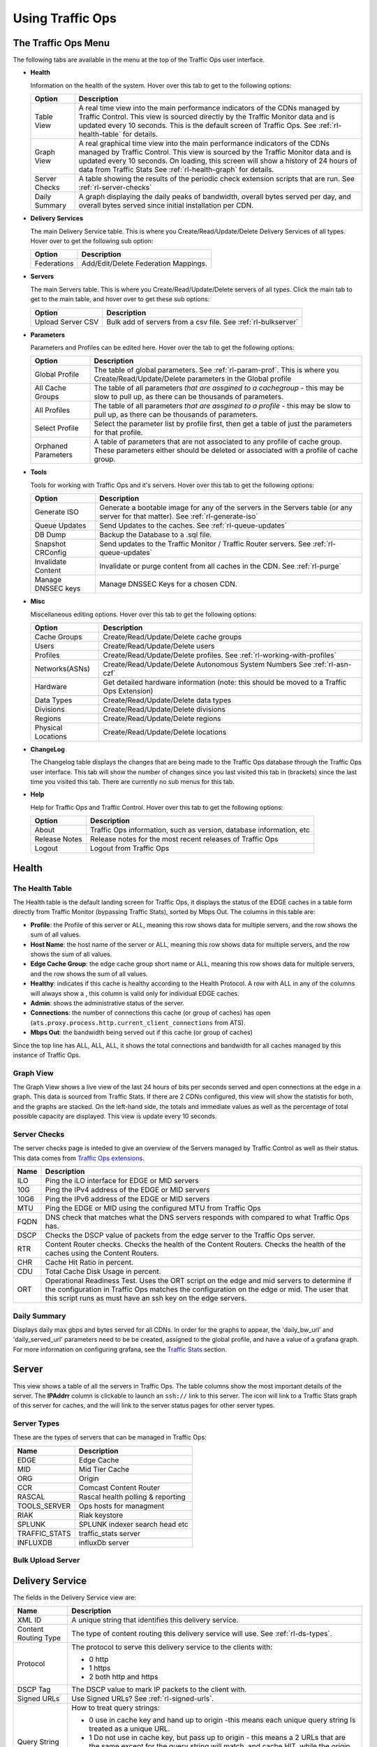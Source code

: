 ..
.. Copyright 2015 Comcast Cable Communications Management, LLC
..
.. Licensed under the Apache License, Version 2.0 (the "License");
.. you may not use this file except in compliance with the License.
.. You may obtain a copy of the License at
..
..     http://www.apache.org/licenses/LICENSE-2.0
..
.. Unless required by applicable law or agreed to in writing, software
.. distributed under the License is distributed on an "AS IS" BASIS,
.. WITHOUT WARRANTIES OR CONDITIONS OF ANY KIND, either express or implied.
.. See the License for the specific language governing permissions and
.. limitations under the License.
..

.. |graph| image:: ../../../traffic_ops/app/public/images/graph.png
.. |info| image:: ../../../traffic_ops/app/public/images/info.png
.. |checkmark| image:: ../../../traffic_ops/app/public/images/good.png
.. |X| image:: ../../../traffic_ops/app/public/images/bad.png
.. |clock| image:: ../../../traffic_ops/app/public/images/clock-black.png

Using Traffic Ops
%%%%%%%%%%%%%%%%%


The Traffic Ops Menu
====================

.. image:: 12m.png

The following tabs are available in the menu at the top of the Traffic Ops user interface.

.. index::
  Health Tab

* **Health**

  Information on the health of the system. Hover over this tab to get to the following options:

  +---------------+------------------------------------------------------------------------------------------------------------------------------------+
  |     Option    |                                                            Description                                                             |
  +===============+====================================================================================================================================+
  | Table View    | A real time view into the main performance indicators of the CDNs managed by Traffic Control.                                      |
  |               | This view is sourced directly by the Traffic Monitor data and is updated every 10 seconds.                                         |
  |               | This is the default screen of Traffic Ops.                                                                                         |
  |               | See :ref:`rl-health-table` for details.                                                                                            |
  +---------------+------------------------------------------------------------------------------------------------------------------------------------+
  | Graph View    | A real graphical time view into the main performance indicators of the CDNs managed by Traffic Control.                            |
  |               | This view is sourced by the Traffic Monitor data and is updated every 10 seconds.                                                  |
  |               | On loading, this screen will show a history of 24 hours of data from Traffic Stats                                                 |
  |               | See :ref:`rl-health-graph` for details.                                                                                            |
  +---------------+------------------------------------------------------------------------------------------------------------------------------------+
  | Server Checks | A table showing the results of the periodic check extension scripts that are run. See :ref:`rl-server-checks`                      |
  +---------------+------------------------------------------------------------------------------------------------------------------------------------+
  | Daily Summary | A graph displaying the daily peaks of bandwidth, overall bytes served per day, and overall bytes served since initial installation |
  |               | per CDN.                                                                                                                           |
  +---------------+------------------------------------------------------------------------------------------------------------------------------------+

* **Delivery Services**

  The main Delivery Service table. This is where you Create/Read/Update/Delete Delivery Services of all types. Hover over to get the following sub option:

  +-------------+--------------------------------------+
  |    Option   |             Description              |
  +=============+======================================+
  | Federations | Add/Edit/Delete Federation Mappings. |
  +-------------+--------------------------------------+

* **Servers**

  The main Servers table. This is where you Create/Read/Update/Delete servers of all types.  Click the main tab to get to the main table, and hover over to get these sub options:

  +-------------------+------------------------------------------------------------------------------------------+
  |       Option      |                                       Description                                        |
  +===================+==========================================================================================+
  | Upload Server CSV | Bulk add of servers from a csv file. See :ref:`rl-bulkserver`                            |
  +-------------------+------------------------------------------------------------------------------------------+

* **Parameters**

  Parameters and Profiles can be edited here. Hover over the tab to get the following options:

  +---------------------+---------------------------------------------------------------------------------------------------------------------------------------------------------------------+
  |        Option       |                                                                             Description                                                                             |
  +=====================+=====================================================================================================================================================================+
  | Global Profile      | The table of global parameters. See :ref:`rl-param-prof`. This is where you Create/Read/Update/Delete parameters in the Global profile                              |
  +---------------------+---------------------------------------------------------------------------------------------------------------------------------------------------------------------+
  | All Cache Groups    | The table of all parameters *that are assgined to a cachegroup* - this may be slow to pull up, as there can be thousands of parameters.                             |
  +---------------------+---------------------------------------------------------------------------------------------------------------------------------------------------------------------+
  | All Profiles        | The table of all parameters *that are assgined to a profile* - this may be slow to pull up, as there can be thousands of parameters.                                |
  +---------------------+---------------------------------------------------------------------------------------------------------------------------------------------------------------------+
  | Select Profile      | Select the parameter list by profile first, then get a table of just the parameters for that profile.                                                               |
  +---------------------+---------------------------------------------------------------------------------------------------------------------------------------------------------------------+
  | Orphaned Parameters | A table of parameters that are not associated to any profile of cache group. These parameters either should be deleted or associated with a profile of cache group. |
  +---------------------+---------------------------------------------------------------------------------------------------------------------------------------------------------------------+

* **Tools**

  Tools for working with Traffic Ops and it's servers. Hover over this tab to get the following options:

  +--------------------+-----------------------------------------------------------------------------------------------------------------------------------+
  |       Option       |                                                            Description                                                            |
  +====================+===================================================================================================================================+
  | Generate ISO       | Generate a bootable image for any of the servers in the Servers table (or any server for that matter). See :ref:`rl-generate-iso` |
  +--------------------+-----------------------------------------------------------------------------------------------------------------------------------+
  | Queue Updates      | Send Updates to the caches. See :ref:`rl-queue-updates`                                                                           |
  +--------------------+-----------------------------------------------------------------------------------------------------------------------------------+
  | DB Dump            | Backup the Database to a .sql file.                                                                                               |
  +--------------------+-----------------------------------------------------------------------------------------------------------------------------------+
  | Snapshot CRConfig  | Send updates to the Traffic Monitor / Traffic Router servers.  See :ref:`rl-queue-updates`                                        |
  +--------------------+-----------------------------------------------------------------------------------------------------------------------------------+
  | Invalidate Content | Invalidate or purge content from all caches in the CDN. See :ref:`rl-purge`                                                       |
  +--------------------+-----------------------------------------------------------------------------------------------------------------------------------+
  | Manage DNSSEC keys | Manage DNSSEC Keys for a chosen CDN.                                                                                              |
  +--------------------+-----------------------------------------------------------------------------------------------------------------------------------+


* **Misc**

  Miscellaneous editing options. Hover over this tab to get the following options:

  +--------------------+-------------------------------------------------------------------------------------------+
  |       Option       |                                        Description                                        |
  +====================+===========================================================================================+
  | Cache Groups       | Create/Read/Update/Delete cache groups                                                    |
  +--------------------+-------------------------------------------------------------------------------------------+
  | Users              | Create/Read/Update/Delete users                                                           |
  +--------------------+-------------------------------------------------------------------------------------------+
  | Profiles           | Create/Read/Update/Delete profiles. See :ref:`rl-working-with-profiles`                   |
  +--------------------+-------------------------------------------------------------------------------------------+
  | Networks(ASNs)     | Create/Read/Update/Delete Autonomous System Numbers See :ref:`rl-asn-czf`                 |
  +--------------------+-------------------------------------------------------------------------------------------+
  | Hardware           | Get detailed hardware information (note: this should be moved to a Traffic Ops Extension) |
  +--------------------+-------------------------------------------------------------------------------------------+
  | Data Types         | Create/Read/Update/Delete data types                                                      |
  +--------------------+-------------------------------------------------------------------------------------------+
  | Divisions          | Create/Read/Update/Delete divisions                                                       |
  +--------------------+-------------------------------------------------------------------------------------------+
  | Regions            | Create/Read/Update/Delete regions                                                         |
  +--------------------+-------------------------------------------------------------------------------------------+
  | Physical Locations | Create/Read/Update/Delete locations                                                       |
  +--------------------+-------------------------------------------------------------------------------------------+

.. index::
  Change Log

* **ChangeLog**

  The Changelog table displays the changes that are being made to the Traffic Ops database through the Traffic Ops user interface. This tab will show the number of changes since you last visited this tab in (brackets) since the last time you visited this tab. There are currently no sub menus for this tab.


* **Help**

  Help for Traffic Ops and Traffic Control. Hover over this tab to get the following options:

  +---------------+---------------------------------------------------------------------+
  |     Option    |                             Description                             |
  +===============+=====================================================================+
  | About         | Traffic Ops information, such as version, database information, etc |
  +---------------+---------------------------------------------------------------------+
  | Release Notes | Release notes for the most recent releases of Traffic Ops           |
  +---------------+---------------------------------------------------------------------+
  | Logout        | Logout from Traffic Ops                                             |
  +---------------+---------------------------------------------------------------------+


.. index::
  Edge Health
  Health

Health
======

.. _rl-health-table:

The Health Table
++++++++++++++++
The Health table is the default landing screen for Traffic Ops, it displays the status of the EDGE caches in a table form directly from Traffic Monitor (bypassing Traffic Stats), sorted by Mbps Out. The columns in this table are:


* **Profile**: the Profile of this server or ALL, meaning this row shows data for multiple servers, and the row shows the sum of all values.
* **Host Name**: the host name of the server or ALL, meaning this row shows data for multiple servers, and the row shows the sum of all values.
* **Edge Cache Group**: the edge cache group short name or ALL, meaning this row shows data for multiple servers, and the row shows the sum of all values.
* **Healthy**: indicates if this cache is healthy according to the Health Protocol. A row with ALL in any of the columns will always show a |checkmark|, this column is valid only for individual EDGE caches.
* **Admin**: shows the administrative status of the server.
* **Connections**: the number of connections this cache (or group of caches) has open (``ats.proxy.process.http.current_client_connections`` from ATS).
* **Mbps Out**: the bandwidth being served out if this cache (or group of caches)

Since the top line has ALL, ALL, ALL, it shows the total connections and bandwidth for all caches managed by this instance of Traffic Ops.

.. _rl-health-graph:

Graph View
++++++++++
The Graph View shows a live view of the last 24 hours of bits per seconds served and open connections at the edge in a graph. This data is sourced from Traffic Stats. If there are 2 CDNs configured, this view will show the statistis for both, and the graphs are stacked. On the left-hand side, the totals and immediate values as well as the percentage of total possible capacity are displayed. This view is update every 10 seconds.


.. _rl-server-checks:

Server Checks
+++++++++++++
The server checks page is inteded to give an overview of the Servers managed by Traffic Control as well as their status. This data comes from `Traffic Ops extensions <traffic_ops_extensions.html>`_.

+------+-----------------------------------------------------------------------+
| Name |                 Description                                           |
+======+=======================================================================+
| ILO  | Ping the iLO interface for EDGE or MID servers                        |
+------+-----------------------------------------------------------------------+
| 10G  | Ping the IPv4 address of the EDGE or MID servers                      |
+------+-----------------------------------------------------------------------+
| 10G6 | Ping the IPv6 address of the EDGE or MID servers                      |
+------+-----------------------------------------------------------------------+
| MTU  | Ping the EDGE or MID using the configured MTU from Traffic Ops        |
+------+-----------------------------------------------------------------------+
| FQDN | DNS check that matches what the DNS servers responds with compared to |
|      | what Traffic Ops has.                                                 |
+------+-----------------------------------------------------------------------+
| DSCP | Checks the DSCP value of packets from the edge server to the Traffic  |
|      | Ops server.                                                           |
+------+-----------------------------------------------------------------------+
| RTR  | Content Router checks. Checks the health of the Content Routers.      |
|      | Checks the health of the caches using the Content Routers.            |
+------+-----------------------------------------------------------------------+
| CHR  | Cache Hit Ratio in percent.                                           |
+------+-----------------------------------------------------------------------+
| CDU  | Total Cache Disk Usage in percent.                                    |
+------+-----------------------------------------------------------------------+
| ORT  | Operational Readiness Test. Uses the ORT script on the edge and mid   |
|      | servers to determine if the configuration in Traffic Ops matches the  |
|      | configuration on the edge or mid. The user that this script runs as   |
|      | must have an ssh key on the edge servers.                             |
+------+-----------------------------------------------------------------------+

Daily Summary
+++++++++++++
Displays daily max gbps and bytes served for all CDNs.  In order for the graphs to appear, the 'daily_bw_url' and 'daily_served_url' parameters need to be be created, assigned to the global profile, and have a value of a grafana graph.  For more information on configuring grafana, see the `Traffic Stats <traffic_stats.html>`_  section.

.. _rl-server:

Server
======
This view shows a table of all the servers in Traffic Ops. The table columns show the most important details of the server. The **IPAddrr** column is clickable to launch an ``ssh://`` link to this server. The |graph| icon will link to a Traffic Stats graph of this server for caches, and the |info| will link to the server status pages for other server types.


Server Types
++++++++++++
These are the types of servers that can be managed in Traffic Ops:

+---------------+---------------------------------------------+
|      Name     |                 Description                 |
+===============+=============================================+
| EDGE          | Edge Cache                                  |
+---------------+---------------------------------------------+
| MID           | Mid Tier Cache                              |
+---------------+---------------------------------------------+
| ORG           | Origin                                      |
+---------------+---------------------------------------------+
| CCR           | Comcast Content Router                      |
+---------------+---------------------------------------------+
| RASCAL        | Rascal health polling & reporting           |
+---------------+---------------------------------------------+
| TOOLS_SERVER  | Ops hosts for managment                     |
+---------------+---------------------------------------------+
| RIAK          | Riak keystore                               |
+---------------+---------------------------------------------+
| SPLUNK        | SPLUNK indexer search head etc              |
+---------------+---------------------------------------------+
| TRAFFIC_STATS | traffic_stats server                        |
+---------------+---------------------------------------------+
| INFLUXDB      | influxDb server                             |
+---------------+---------------------------------------------+


.. index::
  Bulk Upload Server

.. _rl-bulkserver:

Bulk Upload Server
++++++++++++++++++



Delivery Service
================
The fields in the Delivery Service view are:

.. Sorry for the width of this table, don't know how to make the bullet lists work otherwise. Just set your monitor to 2560*1600, and put on your glasses.

+--------------------------------------------------+---------------------------------------------------------------------------------------------------------------------------------------------------------------------------------------------------------------------+
|                       Name                       |                                                                                                     Description                                                                                                     |
+==================================================+=====================================================================================================================================================================================================================+
| XML ID                                           | A unique string that identifies this delivery service.                                                                                                                                                              |
+--------------------------------------------------+---------------------------------------------------------------------------------------------------------------------------------------------------------------------------------------------------------------------+
| Content Routing Type                             | The type of content routing this delivery service will use. See :ref:`rl-ds-types`.                                                                                                                                 |
+--------------------------------------------------+---------------------------------------------------------------------------------------------------------------------------------------------------------------------------------------------------------------------+
| Protocol                                         | The protocol to serve this delivery service to the clients with:                                                                                                                                                    |
|                                                  |                                                                                                                                                                                                                     |
|                                                  | -  0 http                                                                                                                                                                                                           |
|                                                  | -  1 https                                                                                                                                                                                                          |
|                                                  | -  2 both http and https                                                                                                                                                                                            |
+--------------------------------------------------+---------------------------------------------------------------------------------------------------------------------------------------------------------------------------------------------------------------------+
| DSCP Tag                                         | The DSCP value to mark IP packets to the client with.                                                                                                                                                               |
+--------------------------------------------------+---------------------------------------------------------------------------------------------------------------------------------------------------------------------------------------------------------------------+
| Signed URLs                                      | Use Signed URLs? See :ref:`rl-signed-urls`.                                                                                                                                                                         |
+--------------------------------------------------+---------------------------------------------------------------------------------------------------------------------------------------------------------------------------------------------------------------------+
| Query String Handling                            | How to treat query strings:                                                                                                                                                                                         |
|                                                  |                                                                                                                                                                                                                     |
|                                                  | - 0 use in cache key and hand up to origin -this means each unique query string Is treated as a unique URL.                                                                                                         |
|                                                  | - 1 Do not use in cache key, but pass up to origin - this means a 2 URLs that are the same except for the query string will match, and cache HIT, while the origin still sees original query string in the request. |
|                                                  | - 2 Drop at edge - this means a 2 URLs that are the same except for  the query string will match, and cache HIT, while the origin will not see original query string in the request.                                |
+--------------------------------------------------+---------------------------------------------------------------------------------------------------------------------------------------------------------------------------------------------------------------------+
| Geo Limit?                                       | Some services are intended to be limited by geography. The possible settings are are:                                                                                                                               |
|                                                  |                                                                                                                                                                                                                     |
|                                                  | - None - Do not limit by geography.                                                                                                                                                                                 |
|                                                  | - CZF only - If the requesting IP is not in the Coverage Zone File, do not serve the request.                                                                                                                       |
|                                                  | - CZF + US - If the requesting IP is not in the Coverage Zone File or not in the United States, do not serve the request.                                                                                           |
+--------------------------------------------------+---------------------------------------------------------------------------------------------------------------------------------------------------------------------------------------------------------------------+
| Geo Limit Redirect URL                           | (for HTTP routed delivery services only) This is the URL Traffic Router will redirect to when Geo Limit Failure. See :ref:`geolimit-failure-redirect-feature`                                                       |
+--------------------------------------------------+---------------------------------------------------------------------------------------------------------------------------------------------------------------------------------------------------------------------+
| Bypass FQDN                                      | (for HTTP routed delivery services only) This is the FQDN Traffic Router will redirect to (with the same path) when the max Bps or Max Tps for this deliveryservice are exceeded.                                   |
+--------------------------------------------------+---------------------------------------------------------------------------------------------------------------------------------------------------------------------------------------------------------------------+
| Bypass Ipv4                                      | (For DNS routed delivery services only) This is the address to respond to A requests with when the the max Bps or Max Tps for this delivery service are exceeded.                                                   |
+--------------------------------------------------+---------------------------------------------------------------------------------------------------------------------------------------------------------------------------------------------------------------------+
| Bypass IPv6                                      | (For DNS routed delivery services only) This is the address to respond to AAAA requests with when the the max Bps or Max Tps for this delivery service are exceeded.                                                |
+--------------------------------------------------+---------------------------------------------------------------------------------------------------------------------------------------------------------------------------------------------------------------------+
| IPv6 Routing Enabled?                            | When set to yes, the Traffic Router will respond to AAAA DNS requests for the tr. and edge. names of this delivery service. Otherwise, only A records will be served.                                               |
+--------------------------------------------------+---------------------------------------------------------------------------------------------------------------------------------------------------------------------------------------------------------------------+
| Range Request Handling                           | (experimental)  How to treat range requests:                                                                                                                                                                        |
|                                                  |                                                                                                                                                                                                                     |
|                                                  | - 0 Do not cache (ranges requested from files taht are already cached due to a non range request will be a HIT)                                                                                                     |
|                                                  | - 1 Use the `background_fetch <https://docs.trafficserver.apache.org/en/latest/admin-guide/plugins/background_fetch.en.html>`_ plugin.                                                                              |
|                                                  | - 2 Use the cache_range_requests plugin.                                                                                                                                                                            |
+--------------------------------------------------+---------------------------------------------------------------------------------------------------------------------------------------------------------------------------------------------------------------------+
| Delivery Service DNS TTL                         | The Time To Live on the DNS record for the Traffic Router A and AAAA records (``tr.<deliveryservice>.<cdn-domain>``) for a HTTP delivery service *or* for the A and                                                 |
|                                                  | AAAA records of the edge name (``edge.<deliveryservice>.<cdn-domain>``).                                                                                                                                            |
+--------------------------------------------------+---------------------------------------------------------------------------------------------------------------------------------------------------------------------------------------------------------------------+
| Origin Server Base URL                           | The Origin Server's base URL. This includes the protocol (http or https). Example: ``http://movies.origin.com``                                                                                                     |
+--------------------------------------------------+---------------------------------------------------------------------------------------------------------------------------------------------------------------------------------------------------------------------+
| Use Multi Site Origin Feature                    | Enable the Multi Site Origin feature for this delivery service. See :ref:`rl-multi-site-origin`                                                                                                                     |
+--------------------------------------------------+---------------------------------------------------------------------------------------------------------------------------------------------------------------------------------------------------------------------+
| Multi Site Origin Algorithm                      | - 1 Consistent Hash spreads requests across multiple parents simultaneously based on hash of content URL.
                                                                 |
|                                                  | - 2 Strict Round Robin spreads requests across multiple parents simultaneously based on order of requests.
                                                                 |
|                                                  | - 3 IP Based Round Robin spreads requests across multiple parents simultaneously based on order of requests, but ensures that requests from the same IP always go to the same parent if available.                  |
|                                                  | - 4 Latched uses only a single parent at any given time and switches to a new parent only if the current parent fails.                                                                                              |
+--------------------------------------------------+---------------------------------------------------------------------------------------------------------------------------------------------------------------------------------------------------------------------+
| CCR profile                                      | The Traffic Router  profile for this delivery service. See :ref:`rl-ccr-profile`.                                                                                                                                   |
+--------------------------------------------------+---------------------------------------------------------------------------------------------------------------------------------------------------------------------------------------------------------------------+
| Maximum Bits per Second allowed globally         | The maximum bits per second this delivery service can serve across all EDGE caches before traffic will be diverted to the bypass destination. For a DNS delivery service, the Bypass Ipv4 or Ipv6  will be used     |
|                                                  | (depending on whether this was a A or AAAA request), and for HTTP delivery services the Bypass FQDN will be used.                                                                                                   |
+--------------------------------------------------+---------------------------------------------------------------------------------------------------------------------------------------------------------------------------------------------------------------------+
| Maximum Transactions per Second allowed globally | The maximum transactions per se this delivery service can serve across all EDGE caches before traffic will be diverted to the bypass destination. For a DNS delivery service, the Bypass Ipv4 or Ipv6  will be used |
|                                                  | (depending on whether this was a A or AAAA request), and for HTTP delivery services the Bypass FQDN will be used.                                                                                                   |
+--------------------------------------------------+---------------------------------------------------------------------------------------------------------------------------------------------------------------------------------------------------------------------+
| Geo Miss Default Latitude                        | Default Latitude for this delivery service. When client localization fails for bot Coverage Zone and Geo Lookup, this the client will be routed as if it was at this lat.                                           |
+--------------------------------------------------+---------------------------------------------------------------------------------------------------------------------------------------------------------------------------------------------------------------------+
| Geo Miss Default Longitude                       | Default Longitude for this delivery service. When client localization fails for bot Coverage Zone and Geo Lookup, this the client will be routed as if it was at this long.                                         |
+--------------------------------------------------+---------------------------------------------------------------------------------------------------------------------------------------------------------------------------------------------------------------------+
| Edge Header Rewrite Rules                        | Header Rewrite rules to apply for this delivery service at the EDGE tier. See :ref:`rl-header-rewrite`. [1]_                                                                                                        |
+--------------------------------------------------+---------------------------------------------------------------------------------------------------------------------------------------------------------------------------------------------------------------------+
| Mid Header Rewrite Rules                         | Header Rewrite rules to apply for this delivery service at the MID tier. See :ref:`rl-header-rewrite`. [1]_                                                                                                         |
+--------------------------------------------------+---------------------------------------------------------------------------------------------------------------------------------------------------------------------------------------------------------------------+
| Regex Remap Expression                           | Regex Remap rule to apply to this delivery service at the Edge tier. See `ATS documentation on regex_remap <https://docs.trafficserver.apache.org/en/latest/admin-guide/plugins/regex_remap.en.html>`_. [1]_        |
+--------------------------------------------------+---------------------------------------------------------------------------------------------------------------------------------------------------------------------------------------------------------------------+
| Cache URL expression                             | Cache URL rule to apply to this delivery service. See `ATS documentation on cacheurl <https://docs.trafficserver.apache.org/en/latest/admin-guide/plugins/cacheurl.en.html>`_. [1]_                                 |
+--------------------------------------------------+---------------------------------------------------------------------------------------------------------------------------------------------------------------------------------------------------------------------+
| Raw remap text                                   | For HTTP and DNS deliveryservices, this will get added to the end of the remap line on the cache verbatim. For ANY_MAP deliveryservices this is the remap line. [1]_                                                |
+--------------------------------------------------+---------------------------------------------------------------------------------------------------------------------------------------------------------------------------------------------------------------------+
| Long Description                                 | Long description for this delivery service. To be consumed from the APIs by downstream tools (Portal).                                                                                                              |
+--------------------------------------------------+---------------------------------------------------------------------------------------------------------------------------------------------------------------------------------------------------------------------+
| Customer                                         | Customer description for this delivery service. To be consumed from the APIs by downstream tools (Portal).                                                                                                          |
+--------------------------------------------------+---------------------------------------------------------------------------------------------------------------------------------------------------------------------------------------------------------------------+
| Service                                          | Service description for this delivery service. To be consumed from the APIs by downstream tools (Portal).                                                                                                           |
+--------------------------------------------------+---------------------------------------------------------------------------------------------------------------------------------------------------------------------------------------------------------------------+
| Info URL                                         | Info URL  for this delivery service. To be consumed from the APIs by downstream tools (Portal).                                                                                                                     |
+--------------------------------------------------+---------------------------------------------------------------------------------------------------------------------------------------------------------------------------------------------------------------------+
| Check Path                                       | A path (ex: /crossdomain.xml) to verify the connection to the origin server with. This can be used by Check Extension scripts to do periodic health checks against the delivery service.                            |
+--------------------------------------------------+---------------------------------------------------------------------------------------------------------------------------------------------------------------------------------------------------------------------+
| Origin Shield (Pipe Delimited String)            | Experimental. Origin Shield string.                                                                                                                                                                                 |
+--------------------------------------------------+---------------------------------------------------------------------------------------------------------------------------------------------------------------------------------------------------------------------+
| Active                                           | When this is set to no Traffic Router will not serve DNS or HTTP responses for this delivery service.                                                                                                               |
+--------------------------------------------------+---------------------------------------------------------------------------------------------------------------------------------------------------------------------------------------------------------------------+
| Last Updated                                     | (Read Only) The last time this delivery service was updated.                                                                                                                                                        |
+--------------------------------------------------+---------------------------------------------------------------------------------------------------------------------------------------------------------------------------------------------------------------------+
| Number of edges assigned                         | (Read Only - change by clicking the **Server Assignments** button at the bottom) The number of EDGE caches assigned to this delivery service. See :ref:`rl-assign-edges`.                                           |
+--------------------------------------------------+---------------------------------------------------------------------------------------------------------------------------------------------------------------------------------------------------------------------+
| Number of static DNS entries                     | (Read Only - change by clicking the **Static DNS** button at the bottom) The number of static DNS entries for this delivery service. See :ref:`rl-static-dns`.                                                      |
+--------------------------------------------------+---------------------------------------------------------------------------------------------------------------------------------------------------------------------------------------------------------------------+
| Example delivery URL                             | (Read Only) An example of how the delivery URL may start. This could be multiple rows if multiple HOST_REGEXP entries have been entered.                                                                            |
+--------------------------------------------------+---------------------------------------------------------------------------------------------------------------------------------------------------------------------------------------------------------------------+
| Regular expressions for this delivery service    | A subtable of the regular expressions to use when routing traffic for this delivery service. See :ref:`rl-ds-regexp`.                                                                                               |
+--------------------------------------------------+---------------------------------------------------------------------------------------------------------------------------------------------------------------------------------------------------------------------+

.. [1] These fields are not validated by Traffic Ops to be correct syntactically, and can cause Traffic Server to not start if invalid. Please use with caution.


.. index::
  Delivery Service Type

.. _rl-ds-types:

Delivery Service Types
++++++++++++++++++++++
One of the most important settings when creating the delivery service is the selection of the delivery service *type*. This type determines the routing method and the primary storage for the delivery service.

+-----------------+------------------------------------------------------------------------------------------------------------------------------------------------------------------------------------------------------------------------------------------------------------------------------------------------------------------------------+
|       Name      |                                                                                                                                                         Description                                                                                                                                                          |
+=================+==============================================================================================================================================================================================================================================================================================================================+
| HTTP            | HTTP Content Routing  - The Traffic Router DNS auth server returns its own IP address on DNS queries, and the client gets redirected to a specific cache                                                                                                                                                                     |
|                 | in the nearest cache group using HTTP 302.  Use this for long sessions like HLS/HDS/Smooth live streaming, where a longer setup time is not a.                                                                                                                                                                               |
|                 | problem.                                                                                                                                                                                                                                                                                                                     |
+-----------------+------------------------------------------------------------------------------------------------------------------------------------------------------------------------------------------------------------------------------------------------------------------------------------------------------------------------------+
| DNS             | DNS Content Routing - The Traffic Router DNS auth server returns an edge cache IP address to the client right away. The client will find the cache quickly                                                                                                                                                                   |
|                 | but the Traffic Router can not route to a cache that already has this content in the cache group. Use this for smaller objects like web page images / objects.                                                                                                                                                               |
+-----------------+------------------------------------------------------------------------------------------------------------------------------------------------------------------------------------------------------------------------------------------------------------------------------------------------------------------------------+
| HTTP_NO_CACHE   | HTTP Content Routing, but the caches will not actually cache the content, they act as just proxies. The MID tier is bypassed.                                                                                                                                                                                                |
+-----------------+------------------------------------------------------------------------------------------------------------------------------------------------------------------------------------------------------------------------------------------------------------------------------------------------------------------------------+
| HTTP_LIVE       | HTTP Content routing, but where for "standard" HTTP content routing the objects are stored on disk, for this delivery service type the objects are stored                                                                                                                                                                    |
|                 | on the RAM disks. Use this for linear TV. The MID tier is bypassed for this type.                                                                                                                                                                                                                                            |
+-----------------+------------------------------------------------------------------------------------------------------------------------------------------------------------------------------------------------------------------------------------------------------------------------------------------------------------------------------+
| HTTP_LIVE_NATNL | HTTP Content routing, same as HTTP_LIVE, but the MID tier is NOT bypassed.                                                                                                                                                                                                                                                   |
+-----------------+------------------------------------------------------------------------------------------------------------------------------------------------------------------------------------------------------------------------------------------------------------------------------------------------------------------------------+
| DNS_LIVE_NATNL  | DNS Content routing, ut where for "standard" DNS content routing the objects are stored on disk, for this delivery service type the objects are stored                                                                                                                                                                       |
|                 | on the RAM disks. Use this for linear TV. The MID tier is NOT bypassed for this type.                                                                                                                                                                                                                                        |
+-----------------+------------------------------------------------------------------------------------------------------------------------------------------------------------------------------------------------------------------------------------------------------------------------------------------------------------------------------+
| DNS_LIVE        | DNS Content routing, same as DNS_LIVE_NATIONAL, but the MID tier is bypassed.                                                                                                                                                                                                                                                |
+-----------------+------------------------------------------------------------------------------------------------------------------------------------------------------------------------------------------------------------------------------------------------------------------------------------------------------------------------------+
| ANY_MAP         | ANY_MAP is not known to Traffic Router. For this deliveryservice, the "Raw remap text" field in the input form will be used as the remap line on the cache.                                                                                                                                                                  |
+-----------------+------------------------------------------------------------------------------------------------------------------------------------------------------------------------------------------------------------------------------------------------------------------------------------------------------------------------------+
| STEERING        | The Delivery Service will be used to route to other delivery services.  The target delivery services Traffic Router and the routing weights for those delivery services will be defined by an admin or steering user.  For more information see the `steering feature <traffic_router.html#steering-feature>`_ documentation |
+-----------------+------------------------------------------------------------------------------------------------------------------------------------------------------------------------------------------------------------------------------------------------------------------------------------------------------------------------------+


.. Note:: Once created, the Traffic Ops user interface does not allow you to change the delivery service type; the drop down is greyed out. There are many things that can go wrong when changing the type, and it is safer to delete the delivery service, and recreate it.

Federations
+++++++++++
  Federations allow for other (federated) CDNs (at a different ISP, MSO, etc) to add a list of resolvers and a CNAME to a delivery service Traffic Ops.  When a request is made from one of federated CDN's clients, Traffic Router will return the CNAME configured in the federation mapping.  This allows the federated CDN to serve the content without the content provider changing the URL, or having to manage multiple URLs.

  Before adding a federation in the Traffic Ops UI, a user with the federations role needs to be created.  This user will be assigned to the federation and will be able to add resolvers to the federation via the Traffic Ops `Federation API <../development/traffic_ops_api/v12/federation.html>`_.

.. index::
  Header Rewrite

.. _rl-header-rewrite:

Header Rewrite Options and DSCP
+++++++++++++++++++++++++++++++
Most header manipulation and per-delivery service configuration overrides are done using the `ATS Header Rewrite Plugin <https://docs.trafficserver.apache.org/en/latest/admin-guide/plugins/header_rewrite.en.html>`_. Traffic Control allows you to enter header rewrite rules to be applied at the edge and at the mid level. The syntax used in Traffic Ops is the same as the one described in the ATS documentation, except for some special strings that will get replaced:

+-------------------+--------------------------+
| Traffic Ops Entry |    Gets Replaced with    |
+===================+==========================+
| __RETURN__        | A newline                |
+-------------------+--------------------------+
| __CACHE_IPV4__    | The cache's IPv4 address |
+-------------------+--------------------------+

The deliveryservice screen also allows you to set the DSCP value of traffic sent to the client. This setting also results in a header_rewrite rule to be generated and applied to at the edge.

.. Note:: The DSCP setting in the UI is *only* for setting traffic towards the client, and gets applied *after* the initial TCP handshake is complete, and the HTTP request is received (before that the cache can't determine what deliveryservice this request is for, and what DSCP to apply), so the DSCP feature can not be used for security settings - the TCP SYN-ACK is not going to be DSCP marked.


.. index::
  Token Based Authentication
  Signed URLs

.. _rl-signed-urls:

Token Based Authentication
++++++++++++++++++++++++++
Token based authentication or *signed URLs* is implemented using the Traffic Server ``url_sig`` plugin. To sign a URL at the signing portal take the full URL, without any query string, and add on a query string with the following parameters:

Client IP address
        The client IP address that this signature is valid for.

        ``C=<client IP address>``

Expiration
        The Expiration time (seconds since epoch) of this signature.

        ``E=<expiration time in secs since unix epoch>``

Algorithm
        The Algorithm used to create the signature. Only 1 (HMAC_SHA1)
        and 2 (HMAC_MD5) are supported at this time

        ``A=<algorithm number>``

Key index
        Index of the key used. This is the index of the key in the
        configuration file on the cache. The set of keys is a shared
        secret between the signing portal and the edge caches. There
        is one set of keys per reverse proxy domain (fqdn).

        ``K=<key index used>``
Parts
        Parts to use for the signature, always excluding the scheme
        (http://).  parts0 = fqdn, parts1..x is the directory parts
        of the path, if there are more parts to the path than letters
        in the parts param, the last one is repeated for those.
        Examples:

                1: use fqdn and all of URl path
                0110: use part1 and part 2 of path only
                01: use everything except the fqdn

        ``P=<parts string (0's and 1's>``

Signature
        The signature over the parts + the query string up to and
        including "S=".

        ``S=<signature>``

.. seealso:: The url_sig `README <https://github.com/apache/trafficserver/blob/master/plugins/experimental/url_sig/README>`_.

Generate URL Sig Keys
^^^^^^^^^^^^^^^^^^^^^
To generate a set of random signed url keys for this delivery service and store them in Traffic Vault, click the **Generate URL Sig Keys** button at the bottom of the delivery service details screen.


.. rl-parent-selection:

Parent Selection
++++++++++++++++

Parameters in the Edge (child) profile that influence this feature:

+-----------------------------------------------+----------------+---------------+-------------------------------------------------------+
|                      Name                     |    Filename    |    Default    |                      Description                      |
+===============================================+================+===============+=======================================================+
| CONFIG proxy.config.                          | records.config | INT 1         | enable parent selection.  This is a required setting. |
| http.parent_proxy_routing_enable              |                |               |                                                       |
+-----------------------------------------------+----------------+---------------+-------------------------------------------------------+
| CONFIG proxy.config.                          | records.config | INT 1         | required for parent selection.                        |
| url_remap.remap_required                      |                |               |                                                       |
+-----------------------------------------------+----------------+---------------+-------------------------------------------------------+
| CONFIG proxy.config.                          | records.config | INT 0         | See                                                   |
| http.no_dns_just_forward_to_parent            |                |               |                                                       |
+-----------------------------------------------+----------------+---------------+-------------------------------------------------------+
| CONFIG proxy.config.                          | records.config | INT 1         |                                                       |
| http.uncacheable_requests_bypass_parent       |                |               |                                                       |
+-----------------------------------------------+----------------+---------------+-------------------------------------------------------+
| CONFIG proxy.config.                          | records.config | INT 1         |                                                       |
| http.parent_proxy_routing_enable              |                |               |                                                       |
+-----------------------------------------------+----------------+---------------+-------------------------------------------------------+
| CONFIG proxy.config.                          | records.config | INT 300       |                                                       |
| http.parent_proxy.retry_time                  |                |               |                                                       |
+-----------------------------------------------+----------------+---------------+-------------------------------------------------------+
| CONFIG proxy.config.                          | records.config | INT 10        |                                                       |
| http.parent_proxy.fail_threshold              |                |               |                                                       |
+-----------------------------------------------+----------------+---------------+-------------------------------------------------------+
| CONFIG proxy.config.                          | records.config | INT 4         |                                                       |
| http.parent_proxy.total_connect_attempts      |                |               |                                                       |
+-----------------------------------------------+----------------+---------------+-------------------------------------------------------+
| CONFIG proxy.config.                          | records.config | INT 2         |                                                       |
| http.parent_proxy.per_parent_connect_attempts |                |               |                                                       |
+-----------------------------------------------+----------------+---------------+-------------------------------------------------------+
| CONFIG proxy.config.                          | records.config | INT 30        |                                                       |
| http.parent_proxy.connect_attempts_timeout    |                |               |                                                       |
+-----------------------------------------------+----------------+---------------+-------------------------------------------------------+
| CONFIG proxy.config.                          | records.config | INT 0         |                                                       |
| http.forward.proxy_auth_to_parent             |                |               |                                                       |
+-----------------------------------------------+----------------+---------------+-------------------------------------------------------+
| CONFIG proxy.config.                          | records.config | INT 0         |                                                       |
| http.parent_proxy_routing_enable              |                |               |                                                       |
+-----------------------------------------------+----------------+---------------+-------------------------------------------------------+
| CONFIG proxy.config.                          | records.config | STRING        |                                                       |
| http.parent_proxy.file                        |                | parent.config |                                                       |
+-----------------------------------------------+----------------+---------------+-------------------------------------------------------+
| CONFIG proxy.config.                          | records.config | INT 3         |                                                       |
| http.parent_proxy.connect_attempts_timeout    |                |               |                                                       |
+-----------------------------------------------+----------------+---------------+-------------------------------------------------------+
| algorithm                                     | parent.config  | urlhash       | The algorithm to use.                                 |
+-----------------------------------------------+----------------+---------------+-------------------------------------------------------+


Parameters in the Mid (parent) profile that influence this feature:

+----------------+---------------+---------+-----------------------------------------------------------------------------------------------------------------------------------------------------------------------------------+
|      Name      |    Filename   | Default |                                                                                    Description                                                                                    |
+================+===============+=========+===================================================================================================================================================================================+
| domain_name    | CRConfig.json | -       | Only parents with the same value as the edge are going to be used as parents (to keep separation between CDNs)                                                                    |
+----------------+---------------+---------+-----------------------------------------------------------------------------------------------------------------------------------------------------------------------------------+
| weight         | parent.config | 1.0     | The weight of this parent, translates to the number of replicas in the consistent hash ring. This parameter only has effect with algorithm at the client set to "consistent_hash" |
+----------------+---------------+---------+-----------------------------------------------------------------------------------------------------------------------------------------------------------------------------------+
| port           | parent.config | 80      | The port this parent is listening on as a forward proxy.                                                                                                                          |
+----------------+---------------+---------+-----------------------------------------------------------------------------------------------------------------------------------------------------------------------------------+
| use_ip_address | parent.config | 0       | 1 means use IP(v4) address of this parent in the parent.config, 0 means use the host_name.domain_name concatenation.                                                              |
+----------------+---------------+---------+-----------------------------------------------------------------------------------------------------------------------------------------------------------------------------------+

.. _rl-multi-site-origin:

Multi Site Origin
+++++++++++++++++
.. Note:: The Multi Site Origin feature is based upon a feature n ATS that has yet to be submitted to Traffic Server upstream, until it is, set this to 0, or use the ATS rpm supplied on the traffic-control-cdn.net website.

Normally, the mid servers are not aware of any redundancy at the origin layer. With Multi Site Origin enabled this changes - Traffic Server (and Traffic Ops) are now made aware of the fact there are multiple origins, and can be configured to do more advanced failover and loadbalancing actions.

With This feature enabled, origin servers (or origin server VIP names for a site) are going to be entered as servers in to the Traiffic Ops UI. Server type is With This feature enabled, origin servers (or origin server VIP names for a site) are going to be entered as servers in to the Traiffic Ops UI. Server type is ""


Parameters in the Origin profile that influence this feature:

+--------------------------------------------------------------------------+----------------+------------+----------------------------------------------------------------------------------------------------+
|                                   Name                                   |    Filename    |  Default   |                                            Description                                             |
+==========================================================================+================+============+====================================================================================================+
| CONFIG proxy.config. http.parent_proxy_routing_enable                    | records.config | INT 1      | enable parent selection.  This is a required setting.                                              |
+--------------------------------------------------------------------------+----------------+------------+----------------------------------------------------------------------------------------------------+
| CONFIG proxy.config. url_remap.remap_required                            | records.config | INT 1      | required for parent selection.                                                                     |
+--------------------------------------------------------------------------+----------------+------------+----------------------------------------------------------------------------------------------------+
| CONFIG proxy.config. http.parent_proxy.per_parent_connect_attempts       | records.config | INT 5      | maximum of 5 connection attempts per parent (parent.config list) within a transaction.             |
+--------------------------------------------------------------------------+----------------+------------+----------------------------------------------------------------------------------------------------+
| CONFIG proxy.config. http.parent_proxy.total_connect_attempts            | records.config | INT 10     | maximum of 10 total connection attempts within a transaction.                                      |
+--------------------------------------------------------------------------+----------------+------------+----------------------------------------------------------------------------------------------------+
| CONFIG proxy.config. http.parent_origin.simple_retry_enabled             | records.config | INT 1      | enables simple retry.                                                                              |
+--------------------------------------------------------------------------+----------------+------------+----------------------------------------------------------------------------------------------------+
| CONFIG proxy.config. http.parent_origin.simple_retry_response_codes      | records.config | STRING 404 | the response code that invokes simple retry.  May be a comman separated list of response codes.    |
+--------------------------------------------------------------------------+----------------+------------+----------------------------------------------------------------------------------------------------+
| CONFIG proxy.config. http.parent_origin.dead_server_retry_response_codes | records.config | STRING 503 | the response code that invokes dead server retry.  May be a comma separated list of response codes |
+--------------------------------------------------------------------------+----------------+------------+----------------------------------------------------------------------------------------------------+
| CONFIG proxy.config. http.parent_origin.dead_server_retry_enabled        | records.config | INT 1      | enables dead server retry.                                                                         |
+--------------------------------------------------------------------------+----------------+------------+----------------------------------------------------------------------------------------------------+
| CONFIG proxy.config. diags.debug.enabled                                 | records.config | INT 1      | enable debugging for testing only                                                                  |
+--------------------------------------------------------------------------+----------------+------------+----------------------------------------------------------------------------------------------------+

see :ref:`rl-multi-site-origin-qht` for a *quick how to* on this feature.

.. _rl-ccr-profile:

CCR Profile or Traffic Router Profile
+++++++++++++++++++++++++++++++++++++

+-----------------------------------------+------------------------+-----------------------------------------------------------------------------------------------------------------------------------------------------------------------------------------------------------+
|                   Name                  |      Config_file       |                                                                                                Description                                                                                                |
+=========================================+========================+===========================================================================================================================================================================================================+
| location                                | dns.zone               | Location to store the DNS zone files in the local file system of Traffic Router.                                                                                                                          |
+-----------------------------------------+------------------------+-----------------------------------------------------------------------------------------------------------------------------------------------------------------------------------------------------------+
| location                                | http-log4j.properties  | Location to find the log4j.properties file for Traffic Router.                                                                                                                                            |
+-----------------------------------------+------------------------+-----------------------------------------------------------------------------------------------------------------------------------------------------------------------------------------------------------+
| location                                | dns-log4j.properties   | Location to find the dns-log4j.properties file for Traffic Router.                                                                                                                                        |
+-----------------------------------------+------------------------+-----------------------------------------------------------------------------------------------------------------------------------------------------------------------------------------------------------+
| location                                | geolocation.properties | Location to find the log4j.properties file for Traffic Router.                                                                                                                                            |
+-----------------------------------------+------------------------+-----------------------------------------------------------------------------------------------------------------------------------------------------------------------------------------------------------+
| CDN_name                                | rascal-config.txt      | The human readable name of the CDN for this profile.                                                                                                                                                      |
+-----------------------------------------+------------------------+-----------------------------------------------------------------------------------------------------------------------------------------------------------------------------------------------------------+
| CoverageZoneJsonURL                     | CRConfig.xml           | The location (URL) to retrieve the coverage zone map file in JSON format from.                                                                                                                            |
+-----------------------------------------+------------------------+-----------------------------------------------------------------------------------------------------------------------------------------------------------------------------------------------------------+
| geolocation.polling.url                 | CRConfig.json          | The location (URL) to retrieve the geo database file from.                                                                                                                                                |
+-----------------------------------------+------------------------+-----------------------------------------------------------------------------------------------------------------------------------------------------------------------------------------------------------+
| geolocation.polling.interval            | CRConfig.json          | How often to refresh the coverage geo location database  in ms                                                                                                                                            |
+-----------------------------------------+------------------------+-----------------------------------------------------------------------------------------------------------------------------------------------------------------------------------------------------------+
| coveragezone.polling.interval           | CRConfig.json          | How often to refresh the coverage zone map in ms                                                                                                                                                          |
+-----------------------------------------+------------------------+-----------------------------------------------------------------------------------------------------------------------------------------------------------------------------------------------------------+
| coveragezone.polling.url                | CRConfig.json          | The location (URL) to retrieve the coverage zone map file in XML format from.                                                                                                                             |
+-----------------------------------------+------------------------+-----------------------------------------------------------------------------------------------------------------------------------------------------------------------------------------------------------+
| domain_name                             | CRConfig.json          | The top level domain of this Traffic Router instance.                                                                                                                                                     |
+-----------------------------------------+------------------------+-----------------------------------------------------------------------------------------------------------------------------------------------------------------------------------------------------------+
| tld.soa.expire                          | CRConfig.json          | The value for the expire field the Traffic Router DNS Server will respond with on Start of Authority (SOA) records.                                                                                       |
+-----------------------------------------+------------------------+-----------------------------------------------------------------------------------------------------------------------------------------------------------------------------------------------------------+
| tld.soa.minimum                         | CRConfig.json          | The value for the minimum field the Traffic Router DNS Server will respond with on SOA records.                                                                                                           |
+-----------------------------------------+------------------------+-----------------------------------------------------------------------------------------------------------------------------------------------------------------------------------------------------------+
| tld.soa.admin                           | CRConfig.json          | The DNS Start of Authority admin.  Should be a valid support email address for support if DNS is not working correctly.                                                                                   |
+-----------------------------------------+------------------------+-----------------------------------------------------------------------------------------------------------------------------------------------------------------------------------------------------------+
| tld.soa.retry                           | CRConfig.json          | The value for the retry field the Traffic Router DNS Server will respond with on SOA records.                                                                                                             |
+-----------------------------------------+------------------------+-----------------------------------------------------------------------------------------------------------------------------------------------------------------------------------------------------------+
| tld.soa.refresh                         | CRConfig.json          | The TTL the Traffic Router DNS Server will respond with on A records.                                                                                                                                     |
+-----------------------------------------+------------------------+-----------------------------------------------------------------------------------------------------------------------------------------------------------------------------------------------------------+
| tld.ttls.NS                             | CRConfig.json          | The TTL the Traffic Router DNS Server will respond with on NS records.                                                                                                                                    |
+-----------------------------------------+------------------------+-----------------------------------------------------------------------------------------------------------------------------------------------------------------------------------------------------------+
| tld.ttls.SOA                            | CRConfig.json          | The TTL the Traffic Router DNS Server will respond with on SOA records.                                                                                                                                   |
+-----------------------------------------+------------------------+-----------------------------------------------------------------------------------------------------------------------------------------------------------------------------------------------------------+
| tld.ttls.AAAA                           | CRConfig.json          | The Time To Live (TTL) the Traffic Router DNS Server will respond with on AAAA records.                                                                                                                   |
+-----------------------------------------+------------------------+-----------------------------------------------------------------------------------------------------------------------------------------------------------------------------------------------------------+
| tld.ttls.A                              | CRConfig.json          | The TTL the Traffic Router DNS Server will respond with on A records.                                                                                                                                     |
+-----------------------------------------+------------------------+-----------------------------------------------------------------------------------------------------------------------------------------------------------------------------------------------------------+
| tld.ttls.DNSKEY                         | CRConfig.json          | The TTL the Traffic Router DNS Server will respond with on DNSKEY records.                                                                                                                                |
+-----------------------------------------+------------------------+-----------------------------------------------------------------------------------------------------------------------------------------------------------------------------------------------------------+
| tld.ttls.DS                             | CRConfig.json          | The TTL the Traffic Router DNS Server will respond with on DS records.                                                                                                                                    |
+-----------------------------------------+------------------------+-----------------------------------------------------------------------------------------------------------------------------------------------------------------------------------------------------------+
| api.port                                | server.xml             | The TCP port Traffic Router listens on for API (REST) access.                                                                                                                                             |
+-----------------------------------------+------------------------+-----------------------------------------------------------------------------------------------------------------------------------------------------------------------------------------------------------+
| api.cache-control.max-age               | CRConfig.json          | The value of the ``Cache-Control: max-age=`` header in the API responses of Traffic Router.                                                                                                               |
+-----------------------------------------+------------------------+-----------------------------------------------------------------------------------------------------------------------------------------------------------------------------------------------------------+
| api.auth.url                            | CRConfig.json          | The API authentication URL (https://${tmHostname}/api/1.1/user/login); ${tmHostname} is a search and replace token used by Traffic Router to construct the correct URL)                                   |
+-----------------------------------------+------------------------+-----------------------------------------------------------------------------------------------------------------------------------------------------------------------------------------------------------+
| consistent.dns.routing                  | CRConfig.json          | Control whether DNS Delivery Services use consistent hashing on the edge FQDN to select caches for answers. May improve performance if set to true; defaults to false                                     |
+-----------------------------------------+------------------------+-----------------------------------------------------------------------------------------------------------------------------------------------------------------------------------------------------------+
| dnssec.enabled                          | CRConfig.json          | Whether DNSSEC is enabled; this parameter is updated via the DNSSEC administration user interface.                                                                                                        |
+-----------------------------------------+------------------------+-----------------------------------------------------------------------------------------------------------------------------------------------------------------------------------------------------------+
| dnssec.allow.expired.keys               | CRConfig.json          | Allow Traffic Router to use expired DNSSEC keys to sign zones; default is true. This helps prevent DNSSEC related outages due to failed Traffic Control components or connectivity issues.                |
+-----------------------------------------+------------------------+-----------------------------------------------------------------------------------------------------------------------------------------------------------------------------------------------------------+
| dynamic.cache.primer.enabled            | CRConfig.json          | Allow Traffic Router to attempt to prime the dynamic zone cache; defaults to true                                                                                                                         |
+-----------------------------------------+------------------------+-----------------------------------------------------------------------------------------------------------------------------------------------------------------------------------------------------------+
| dynamic.cache.primer.limit              | CRConfig.json          | Limit the number of permutations to prime when dynamic zone cache priming is enabled; defaults to 500                                                                                                     |
+-----------------------------------------+------------------------+-----------------------------------------------------------------------------------------------------------------------------------------------------------------------------------------------------------+
| keystore.maintenance.interval           | CRConfig.json          | The interval in seconds which Traffic Router will check the keystore API for new DNSSEC keys                                                                                                              |
+-----------------------------------------+------------------------+-----------------------------------------------------------------------------------------------------------------------------------------------------------------------------------------------------------+
| keystore.api.url                        | CRConfig.json          | The keystore API URL (https://${tmHostname}/api/1.1/cdns/name/${cdnName}/dnsseckeys.json; ${tmHostname} and ${cdnName} are search and replace tokens used by Traffic Router to construct the correct URL) |
+-----------------------------------------+------------------------+-----------------------------------------------------------------------------------------------------------------------------------------------------------------------------------------------------------+
| keystore.fetch.timeout                  | CRConfig.json          | The timeout in milliseconds for requests to the keystore API                                                                                                                                              |
+-----------------------------------------+------------------------+-----------------------------------------------------------------------------------------------------------------------------------------------------------------------------------------------------------+
| keystore.fetch.retries                  | CRConfig.json          | The number of times Traffic Router will attempt to load keys before giving up; defaults to 5                                                                                                              |
+-----------------------------------------+------------------------+-----------------------------------------------------------------------------------------------------------------------------------------------------------------------------------------------------------+
| keystore.fetch.wait                     | CRConfig.json          | The number of milliseconds Traffic Router will wait before a retry                                                                                                                                        |
+-----------------------------------------+------------------------+-----------------------------------------------------------------------------------------------------------------------------------------------------------------------------------------------------------+
| signaturemanager.expiration.multiplier  | CRConfig.json          | Multiplier used in conjunction with a zone's maximum TTL to calculate DNSSEC signature durations; defaults to 5                                                                                           |
+-----------------------------------------+------------------------+-----------------------------------------------------------------------------------------------------------------------------------------------------------------------------------------------------------+
| zonemanager.threadpool.scale            | CRConfig.json          | Multiplier used to determine the number of cores to use for zone signing operations; defaults to 0.75                                                                                                     |
+-----------------------------------------+------------------------+-----------------------------------------------------------------------------------------------------------------------------------------------------------------------------------------------------------+
| zonemanager.cache.maintenance.interval  | CRConfig.json          | The interval in seconds which Traffic Router will check for zones that need to be resigned or if dynamic zones need to be expired from cache                                                              |
+-----------------------------------------+------------------------+-----------------------------------------------------------------------------------------------------------------------------------------------------------------------------------------------------------+
| zonemanager.dynamic.response.expiration | CRConfig.json          | A string (e.g.: 300s) that defines how long a dynamic zone                                                                                                                                                |
+-----------------------------------------+------------------------+-----------------------------------------------------------------------------------------------------------------------------------------------------------------------------------------------------------+
| DNSKEY.generation.multiplier            | CRConfig.json          | Used to deteremine when new keys need to be regenerated. Keys are regenerated if expiration is less than the generation multiplier * the TTL.  If the parameter does not exist, the default is 10.        |
+-----------------------------------------+------------------------+-----------------------------------------------------------------------------------------------------------------------------------------------------------------------------------------------------------+
| DNSKEY.effective.multiplier             | CRConfig.json          | Used when creating an effective date for a new key set.  New keys are generated with an effective date of old key expiration - (effective multiplier * TTL).  Default is 2.                               |
+-----------------------------------------+------------------------+-----------------------------------------------------------------------------------------------------------------------------------------------------------------------------------------------------------+


..   index::
  HOST_REGEXP
  PATH_REGEXP
  HEADER_REGEXP
  Delivery Service regexp

.. _rl-ds-regexp:

Delivery Service Regexp
+++++++++++++++++++++++
This table defines how requests are matched to the delivery service. There are 3 type of entries possible here:

+---------------+----------------------------------------------------------------------+--------------+-----------+
|      Name     |                             Description                              |   DS Type    |   Status  |
+===============+======================================================================+==============+===========+
| HOST_REGEXP   | This is the regular expresion to match the host part of the URL.     | DNS and HTTP | Supported |
+---------------+----------------------------------------------------------------------+--------------+-----------+
| PATH_REGEXP   | This is the regular expresion to match the path part of the URL.     | HTTP         | Beta      |
+---------------+----------------------------------------------------------------------+--------------+-----------+
| HEADER_REGEXP | This is the regular expresion to match on any header in the request. | HTTP         | Beta      |
+---------------+----------------------------------------------------------------------+--------------+-----------+

The **Order** entry defines the order in which the regular expressions get evaluated. To support ``CNAMES`` from domains outside of the Traffic Control top level DNS domain, enter multiple ``HOST_REGEXP`` lines.

Example:
  Example foo.

.. Note:: In most cases is is sufficient to have just one entry in this table that has a ``HOST_REGEXP`` Type, and Order ``0``. For the *movies* delivery service in the Kabletown CDN, the entry is simply single ``HOST_REGEXP`` set to ``.*\.movies\..*``. This will match every url that has a hostname that ends with ``movies.cdn1.kabletown.net``, since ``cdn1.kabletown.net`` is the Kabletown CDN's DNS domain.

.. index::
  Static DNS Entries

.. _rl-static-dns:

Static DNS Entries
++++++++++++++++++
Static DNS entries allow you to create other names *under* the delivery service domain. You can enter any valid hostname, and create a CNAME, A or AAAA record for it by clicking the **Static DNS** button at the bottom of the delivery service details screen.

.. index::
  Server Assignments

.. _rl-assign-edges:

Server Assignments
++++++++++++++++++
Click the **Server Assignments** button at the bottom of the screen to assign servers to this delivery service.  Servers can be selected by drilling down in a tree, starting at the profile, then the cache group, and then the individual servers. Traffic Router will only route traffic for this delivery service to servers that are assigned to it.


.. _rl-asn-czf:

The Coverage Zone File and ASN Table
++++++++++++++++++++++++++++++++++++
The Coverage Zone File (CZF) should contain a cachegroup name to network prefix mapping in the form: ::

  {
    "coverageZones": {
      "cache-group-01": {
        "network6": [
          "1234:5678::\/64",
          "1234:5679::\/64"
        ],
        "network": [
          "192.168.8.0\/24",
          "192.168.9.0\/24"
        ]
      }
      "cache-group-02": {
        "network6": [
          "1234:567a::\/64",
          "1234:567b::\/64"
        ],
        "network": [
          "192.168.4.0\/24",
          "192.168.5.0\/24"
        ]
      }
    }
  }

The CZF is an input to the Traffic Control CDN, and as such does not get generated by Traffic Ops, but rather, it gets consumed by Traffic Router. Some popular IP management systems output a very similar file to the CZF but in stead of a cachegroup an ASN will be listed. Traffic Ops has the "Networks (ASNs)" view to aid with the conversion of files like that to a Traffic Control CZF file; this table is not used anywhere in Traffic Ops, but can be used to script the conversion using the API.

The script that generates the CZF file is not part of Traffic Control, since it is different for each situation.

.. _rl-working-with-profiles:

Parameters and Profiles
=======================
Parameters are shared between profiles if the set of ``{ name, config_file, value }`` is the same. To change a value in one profile but not in others, the parameter has to be removed from the profile you want to change it in, and a new parameter entry has to be created (**Add Parameter** button at the bottom of the Parameters view), and assigned to that profile. It is easy to create new profiles from the **Misc > Profiles** view - just use the **Add/Copy Profile** button at the bottom of the profile view to copy an existing profile to a new one. Profiles can be exported from one system and imported to another using the profile view as well. It makes no sense for a parameter to not be assigned to a single profile - in that case it really has no function. To find parameters like that use the **Parameters > Orphaned Parameters** view. It is easy to create orphaned parameters by removing all profiles, or not assigning a profile directly after creating the parameter.

.. seealso:: :ref:`rl-param-prof` in the *Configuring Traffic Ops* section.



Tools
=====

.. index::
  ISO
  Generate ISO

.. _rl-generate-iso:

Generate ISO
++++++++++++

Generate ISO is a tool for building custom ISOs for building caches on remote hosts. Currently it only supports Centos 6, but if you're brave and pure of heart you MIGHT be able to get it to work with other unix-like OS's.

The interface is *mostly* self explainatory as it's got hints.

+-------------------------------+---------------------------------------------------------------------------------------------------------------------------------+
| Field                         |  Explaination                                                                                                                   |
+===============================+=================================================================================================================================+
|Choose a server from list:     | This option gets all the server names currently in the Traffic Ops database and will autofill known values.                     |
+-------------------------------+---------------------------------------------------------------------------------------------------------------------------------+
| OS Version:                   | There needs to be an _osversions.cfg_ file in the ISO directory that maps the name of a directory to a name that shows up here. |
+-------------------------------+---------------------------------------------------------------------------------------------------------------------------------+
| Hostname:                     | This is the FQDN of the server to be installed. It is required.                                                                 |
+-------------------------------+---------------------------------------------------------------------------------------------------------------------------------+
| Root password:                | If you don't put anything here it will default to the salted MD5 of "Fred". Whatever put is MD5 hashed and writte to disk.      |
+-------------------------------+---------------------------------------------------------------------------------------------------------------------------------+
| DHCP:                         | if yes, other IP settings will be ignored                                                                                       |
+-------------------------------+---------------------------------------------------------------------------------------------------------------------------------+
| IP Address:                   | Required if DHCP=no                                                                                                             |
+-------------------------------+---------------------------------------------------------------------------------------------------------------------------------+
| Netmask:                      | Required if DHCP=no                                                                                                             |
+-------------------------------+---------------------------------------------------------------------------------------------------------------------------------+
| Gateway:                      | Required if DHCP=no                                                                                                             |
+-------------------------------+---------------------------------------------------------------------------------------------------------------------------------+
| IPV6 Address:                 | Optional. /64 is assumed if prefix is omitted                                                                                   |
+-------------------------------+---------------------------------------------------------------------------------------------------------------------------------+
| IPV6 Gateway:                 | Ignored if an IPV4 gateway is specified                                                                                         |
+-------------------------------+---------------------------------------------------------------------------------------------------------------------------------+
| Network Device:               | Optional. Typical values are bond0, eth4, etc. Note: if you enter bond0, a LACP bonding config will be written                  |
+-------------------------------+---------------------------------------------------------------------------------------------------------------------------------+
| MTU:                          | If unsure, set to 1500                                                                                                          |
+-------------------------------+---------------------------------------------------------------------------------------------------------------------------------+
| Specify disk for OS install:  | Optional. Typical values are "sda".                                                                                             |
+-------------------------------+---------------------------------------------------------------------------------------------------------------------------------+


When you click the **Download ISO** button the folling occurs (all paths relative to the top level of the directory specified in _osversions.cfg_):

#. Reads /etc/resolv.conf to get a list of nameservers. This is a rather ugly hack that is in place until we get a way of configuring it in the interface.
#. Writes a file in the ks_scripts/state.out that contains directory from _osversions.cfg_ and the mkisofs string that we'll call later.
#. Writes a file in the ks_scripts/network.cfg that is a bunch of key=value pairs that set up networking.
#. Creates an MD5 hash of the password you specify and writes it to ks_scripts/password.cfg. Note that if you do not specify a password "Fred" is used. Also note that we have experienced some issues with webbrowsers autofilling that field.
#. Writes out a disk configuration file to ks_scripts/disk.cfg.
#. mkisofs is called against the directory configured in _osversions.cfg_ and an ISO is generated in memory and delivered to your webbrowser.

You now have a customized ISO that can be used to install Red Hat and derivative Linux installations with some modifications to your ks.cfg file.

Kickstart/Anaconda will mount the ISO at /mnt/stage2 during the install process (at least with 6).

You can directly include the password file anywhere in your ks.cfg file (usually in the top) by doing %include /mnt/stage2/ks_scripts/password.cfg

What we currently do is have 2 scripts, one to do hard drive configuration and one to do network configuration. Both are relatively specific to the environment they were created in, and both are *probably* wrong for other organizations, however they are currently living in the "misc" directory as examples of how to do things.

We trigger those in a %pre section in ks.cfg and they will write config files to /tmp. We will then include those files in the appropriate places using  %pre.

For example this is a section of our ks.cfg file: ::

  %include /mnt/stage2/ks_scripts/packages.txt

  %pre
    python /mnt/stage2/ks_scripts/create_network_line.py
    bash /mnt/stage2/ks_scripts/drive_config.sh
  %end

These two scripts will then run _before_ anaconda sets up it's internal structures, then a bit further up in the ks.cfg file (outside of the %pre %end block) we do an ::

    %include /mnt/stage2/ks_scripts/password.cfg
    ...
    %include /tmp/network_line

    %include /tmp/drive_config
    ...

This snarfs up the contents and inlines them.

If you only have one kind of hardware on your CDN it is probably best to just put the drive config right in the ks.cfg.

If you have simple networking needs (we use bonded interfaces in most, but not all locations and we have several types of hardware meaning different ethernet interface names at the OS level etc.) then something like this: ::

  #!/bin/bash
  source /mnt/stage2/ks_scripts/network.cfg
  echo "network --bootproto=static --activate --ipv6=$IPV6ADDR --ip=$IPADDR --netmask=$NETMASK --gateway=$GATEWAY --ipv6gateway=$GATEWAY --nameserver=$NAMESERVER --mtu=$MTU --hostname=$HOSTNAME" >> /tmp/network.cfg
  # Note that this is an example and may not work at all.


You could also put this in the %pre section. Lots of ways to solve it.

We have included the two scripts we use in the "misc" directory of the git repo:

* kickstart_create_network_line.py
* kickstart_drive_config.sh

These scripts were written to support a very narrow set of expectations and environment and are almost certainly not suitable to just drop in, but they might provide a good starting point.

.. _rl-queue-updates:

Queue Updates and Snapshot CRConfig
+++++++++++++++++++++++++++++++++++
When changing delivery services special care has to be taken so that Traffic Router will not send traffic to caches for delivery services that the cache doesn't know about yet. In general, when adding delivery services, or adding servers to a delivery service, it is best to update the caches before updating Traffic Router and Traffic Monitor. When deleting delivery services, or deleting server assignments to delivery services, it is best to update Traffic Router and Traffic Monitor first and then the caches. Updating the cache configuration is done through the *Queue Updates* menu, and updating Traffic Monitor and  Traffic Router config is done through the *Snapshot CRConfig* menu.

.. index::
  Cache Updates
  Queue Updates

Queue Updates
^^^^^^^^^^^^^
Every 15 minutes the caches will run a *syncds* to get all changes needed from Traffic Ops. The files that will be updated by the syncds job are:

- records.config
- remap.config
- parent.config
- cache.config
- hosting.config
- url\_sig\_(.*)\.config
- hdr\_rw\_(.*)\.config
- regex_revalidate.config
- ip_allow.config

A cache will only get updated when the update flag is set for it. To set the update flag, use the *Queue Updates* menu - here you can schedule updates for a whole CDN or a cache group:

  #. Click **Tools > Queue Updates**.
  #. Select the CDN to queueu uodates for, or All.
  #. Select the cache group to queue updates for, or All
  #. Click the **Queue Updates** button.
  #. When the Queue Updates for this Server? (all) window opens, click **OK**.

To schedule updates for just one cache, use the "Server Checks" page, and click the |checkmark| in the *UPD* column. The UPD column of Server Checks page will change show a |clock| when updates are pending for that cache.


.. index::
  Snapshot CRConfig

.. _rl-snapshot-crconfig:

Snapshot CRConfig
^^^^^^^^^^^^^^^^^

Every 60 seconds Traffic Monitor will check with Traffic Ops to see if a new CRConfig snapshot exists; Traffic Monitor polls Traffic Ops for a new CRConfig, and Traffic Router polls Traffic Monitor for the same file. This is necessary to ensure that Traffic Monitor sees configuration changes first, which helps to ensure that the health and state of caches and delivery services propagates properly to Traffic Router. See :ref:`rl-ccr-profile` for more information on the CRConfig file.

To create a new snapshot, use the *Tools > Snapshot CRConfig* menu:

  #. Click **Tools > Snapshot CRConfig**.
  #. Verify the selection of the correct CDN from the Choose CDN drop down and click **Diff CRConfig**.
     On initial selection of this, the CRConfig Diff window says the following:

     There is no existing CRConfig for [cdn] to diff against... Is this the first snapshot???
     If you are not sure why you are getting this message, please do not proceed!
     To proceed writing the snapshot anyway click the 'Write CRConfig' button below.

     If there is an older version of the CRConfig, a window will pop up showing the differences
     between the active CRConfig and the CRConfig about to be written.

  #. Click **Write CRConfig**.
  #. When the This will push out a new CRConfig.json. Are you sure? window opens, click **OK**.
  #. The Successfully wrote CRConfig.json! window opens, click **OK**.


.. index::
  Invalidate Content
  Purge

.. _rl-purge:

Invalidate Content
==================
Invalidating content on the CDN is sometimes necessary when the origin was mis-configured and something is cached in the CDN  that needs to be removed. Given the size of a typical Traffic Control CDN and the amount of content that can be cached in it, removing the content from all the caches may take a long time. To speed up content invalidation, Traffic Ops will not try to remove the content from the caches, but it makes the content inaccessible using the *regex_revalidate* ATS plugin. This forces a *revalidation* of the content, rather than a new get.

.. Note:: This method forces a HTTP *revalidation* of the content, and not a new *GET* - the origin needs to support revalidation according to the HTTP/1.1 specification, and send a ``200 OK`` or ``304 Not Modified`` as applicable.

To invalidate content:

  1. Click **Tools > Invalidate Content**
  2. Fill out the form fields:

    - Select the **Delivery Service**
    - Enter the **Path Regex** - this should be a `PCRE <http://www.pcre.org/>`_ compatible regular expression for the path to match for forcing the revalidation. Be careful to only match on the content you need to remove - revalidation is an expensive operation for many origins, and a simple ``/.*`` can cause an overload condition of the origin.
    - Enter the **Time To Live** - this is how long the revalidation rule will be active for. It usually makes sense to make this the same as the ``Cache-Control`` header from the origin which sets the object time to live in cache (by ``max-age`` or ``Expires``). Entering a longer TTL here will make the caches do unnecessary work.
    - Enter the **Start Time** - this is the start time when the revalidation rule will be made active. It is pre-populated with the current time, leave as is to schedule ASAP.

  3. Click the **Submit** button.


Manage DNSSEC Keys
====================

In order to support `DNSSEC <https://en.wikipedia.org/wiki/Domain_Name_System_Security_Extensions>`_ in Traffic Router, Traffic Ops provides some actions for managing DNSSEC keys for a CDN and associated Delivery Services.  DNSSEC Keys consist of a Key Signing Keys (KSK) which are used to sign other DNSKEY records as well as Zone Signing Keys (ZSK) which are used to sign other records.  DNSSEC Keys are stored in `Traffic Vault <../overview/traffic_vault.html>`_ and should only be accessible to Traffic Ops.  Other applications needing access to this data, such as Traffic Router, must use the Traffic Ops `DNSSEC APIs <../development/traffic_ops_api/v12/cdn.html#dnssec-keys>`_ to retrieve this information.

To Manage DNSSEC Keys:
  1. Click **Tools -> Manage DNSSEC Keys**
  2. Choose a CDN and click **Manage DNSSEC Keys**

    - If keys have not yet been generated for a CDN, this screen will be mostly blank with just the **CDN** and **DNSSEC Active?** fields being populated.
    - If keys have been generated for the CDN, the Manage DNSSEC Keys screen will show the TTL and Top Level Domain (TLD) KSK Expiration for the CDN as well as DS Record information which will need to be added to the parent zone of the TLD in order for DNSSEC to work.

The Manage DNSSEC Keys screen also allows a user to perform the following actions:

**Activate/Deactivate DNSSEC for a CDN**

Fairly straight forward, this button set the **dnssec.enabled** param to either **true** or **false** on the Traffic Router profile for the CDN.  The Activate/Deactivate option is only available if DNSSEC keys exist for CDN.  In order to active DNSSEC for a CDN a user must first generate keys and then click the **Active DNSSEC** button.

**Generate Keys**

Generate Keys will generate dnssec keys for the CDN TLD as well as for each Delivery Service in the CDN.  It is important to note that this button will create a new KSK for the TLD and, therefore, a new DS Record.  Any time a new DS Record is created, it will need to be added to the parent zone of the TLD in order for DNSSEC to work properly.  When a user clicks the **Generate Keys** button, they will be presented with a screen with the following fields:

  - **CDN:** This is not editable and displays the CDN for which keys will be generated
  - **ZSK Expiration (Days):**  Sets how long (in days) the Zone Signing Key will be valid for the CDN and associated Delivery Services. The default is 30 days.
  - **KSK Expiration (Days):**  Sets how long (in days) the Key Signing Key will be valid for the CDN and associated Delivery Services. The default is 365 days.
  - **Effective Date (GMT):** The time from which the new keys will be active.  Traffic Router will use this value to determine when to start signing with the new keys and stop signing with the old keys.

Once these fields have been correctly entered, a user can click Generate Keys.  The user will be presented with a confirmation screen to help them understand the impact of generating the keys.  If a user confirms, the keys will be generated and stored in Traffic Vault.

**Regenerate KSK**

Regenerate KSK will create a new Key Signing Key for the CDN TLD. A new DS Record will also be generated and need to be put into the parent zone in order for DNSSEC to work correctly. The **Regenerate KSK** button is only available if keys have already been generated for a CDN.  The intent of the button is to provide a mechanism for generating a new KSK when a previous one expires or if necessary for other reasons such as a security breach.  When a user goes to generate a new KSK they are presented with a screen with the following options:

  - **CDN:** This is not editable and displays the CDN for which keys will be generated
  - **KSK Expiration (Days):**  Sets how long (in days) the Key Signing Key will be valid for the CDN and associated Delivery Services. The default is 365 days.
  - **Effective Date (GMT):** The time from which the new KSK and DS Record will be active.  Since generating a new KSK will generate a new DS Record that needs to be added to the parent zone, it is very important to make sure that an effective date is chosen that allows for time to get the DS Record into the parent zone.  Failure to get the new DS Record into the parent zone in time could result in DNSSEC errors when Traffic Router tries to sign responses.

Once these fields have been correctly entered, a user can click Generate KSK.  The user will be presented with a confirmation screen to help them understand the impact of generating the KSK.  If a user confirms, the KSK will be generated and stored in Traffic Vault.

Additionally, Traffic Ops also performs some systematic management of DNSSEC keys.  This management is necessary to help keep keys in sync for Delivery Services in a CDN as well as to make sure keys do not expire without human intervention.

**Generation of keys for new Delivery Services**

If a new Delivery Service is created and added to a CDN that has DNSSEC enabled, Traffic Ops will create DNSSEC keys for the Delivery Service and store them in Traffic Vault.

**Regeneration of expiring keys for a Delivery Service**

Traffic Ops has a process, controlled by cron, to check for expired or expiring keys and re-generate them.  The process runs at 5 minute intervals to check and see if keys are expired or close to expiring (withing 10 minutes by default).  If keys are expired for a Delivery Service, traffic ops will regenerate new keys and store them in Traffic Vault.  This process is the same for the CDN TLD ZSK, however Traffic Ops will not re-generate the CDN TLD KSK systematically.  The reason is that when a KSK is regenerated for the CDN TLD then a new DS Record will also be created.  The new DS Record needs to be added to the parent zone before Traffic Router attempts to sign with the new KSK in order for DNSSEC to work correctly.  Therefore, management of the KSK needs to be a manual process.





